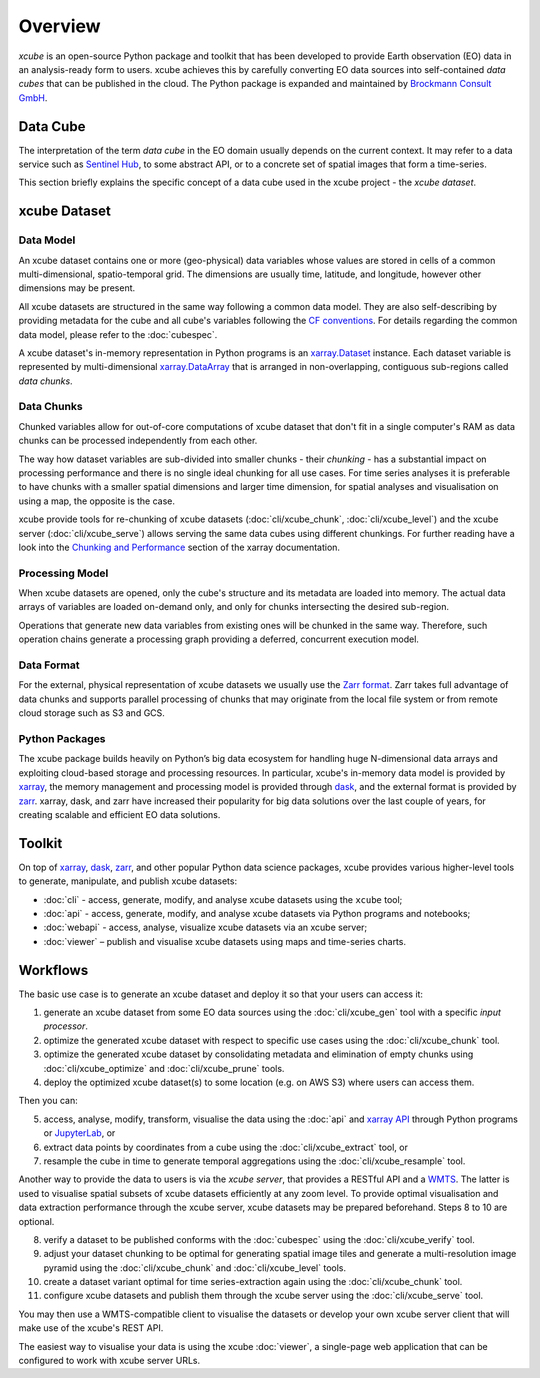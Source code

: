 .. _CF conventions: http://cfconventions.org/cf-conventions/cf-conventions.html
.. _`dask`: https://dask.readthedocs.io/
.. _`JupyterLab`: https://jupyterlab.readthedocs.io/
.. _`WMTS`: https://en.wikipedia.org/wiki/Web_Map_Tile_Service
.. _xarray: http://xarray.pydata.org/
.. _xarray API: http://xarray.pydata.org/en/stable/api.html
.. _xarray.Dataset: http://xarray.pydata.org/en/stable/data-structures.html#dataset
.. _xarray.DataArray: http://xarray.pydata.org/en/stable/data-structures.html#dataarray
.. _`zarr`: https://zarr.readthedocs.io/
.. _`Zarr format`: https://zarr.readthedocs.io/en/stable/spec/v2.html
.. _`Sentinel Hub`: https://www.sentinel-hub.com/
.. _`Chunking and Performance`: http://xarray.pydata.org/en/stable/dask.html#chunking-and-performance
.. _Brockmann Consult GmbH: https://www.brockmann-consult.de

========
Overview
========

*xcube* is an open-source Python package and toolkit that has been developed to provide Earth observation (EO) data in an
analysis-ready form to users. xcube achieves this by carefully converting EO data sources into self-contained *data cubes*
that can be published in the cloud. The Python package is expanded and maintained by `Brockmann Consult GmbH`_.

Data Cube
=========

The interpretation of the term *data cube* in the EO domain usually depends
on the current context. It may refer to a data service such as `Sentinel Hub`_, to some abstract
API, or to a concrete set of spatial images that form a time-series.

This section briefly explains the specific concept of a data cube used in the xcube project - the *xcube dataset*.

xcube Dataset
=============

Data Model
----------

An xcube dataset contains one or more (geo-physical) data variables
whose values are stored in cells of a common multi-dimensional, spatio-temporal grid.
The dimensions are usually time, latitude, and longitude, however other dimensions may be present.

All xcube datasets are structured in the same way following a common data model.
They are also self-describing by providing metadata for the cube and
all cube's variables following the `CF conventions`_.
For details regarding the common data model, please refer to the :doc:`cubespec`.

A xcube dataset's in-memory representation in Python programs is an `xarray.Dataset`_ instance. Each
dataset variable is represented by multi-dimensional `xarray.DataArray`_ that is arranged in non-overlapping,
contiguous sub-regions called *data chunks*.

Data Chunks
-----------

Chunked variables allow for out-of-core computations of xcube dataset that don't fit in a single computer's RAM as
data chunks can be processed independently from each other.

The way how dataset variables are sub-divided into smaller chunks - their *chunking* -
has a substantial impact on processing performance and there is no single ideal
chunking for all use cases. For time series analyses it is preferable to have chunks with a
smaller spatial dimensions and larger time dimension, for spatial analyses and visualisation
on using a map, the opposite is the case.

xcube provide tools for re-chunking of xcube datasets (:doc:`cli/xcube_chunk`, :doc:`cli/xcube_level`)
and the xcube server (:doc:`cli/xcube_serve`) allows
serving the same data cubes using different chunkings. For further reading have a look into the
`Chunking and Performance`_ section of the xarray documentation.

Processing Model
----------------

When xcube datasets are opened, only the cube's structure and its metadata are loaded into memory. The actual
data arrays of variables are loaded on-demand only, and only for chunks intersecting the desired sub-region.

Operations that generate new data variables from existing ones will be chunked
in the same way. Therefore, such operation chains generate a processing graph providing a deferred, concurrent
execution model.

Data Format
-----------

For the external, physical representation of xcube datasets we usually use the `Zarr format`_. Zarr takes full
advantage of data chunks and supports parallel processing of chunks that may originate from the local file system
or from remote cloud storage such as S3 and GCS.

Python Packages
---------------

The xcube package builds heavily on Python’s big data ecosystem for handling huge N-dimensional data arrays
and exploiting cloud-based storage and processing resources. In particular, xcube's in-memory data model is
provided by `xarray`_, the memory management and processing model is provided through `dask`_,
and the external format is provided by `zarr`_. xarray, dask, and zarr have increased their popularity for
big data solutions over the last couple of years, for creating scalable and efficient EO data solutions.

Toolkit
=======

On top of `xarray`_, `dask`_, `zarr`_, and other popular Python data science packages,
xcube provides various higher-level tools to generate, manipulate, and publish xcube datasets:

* :doc:`cli` - access, generate, modify, and analyse xcube datasets using the ``xcube`` tool;
* :doc:`api` - access, generate, modify, and analyse xcube datasets via Python programs and notebooks;
* :doc:`webapi` - access, analyse, visualize xcube datasets via an xcube server;
* :doc:`viewer` – publish and visualise xcube datasets using maps and time-series charts.


Workflows
=========

The basic use case is to generate an xcube dataset and deploy it so that your users can access it:

1. generate an xcube dataset from some EO data sources
   using the :doc:`cli/xcube_gen` tool with a specific *input processor*.
2. optimize the generated xcube dataset with respect to specific use cases
   using the :doc:`cli/xcube_chunk` tool.
3. optimize the generated xcube dataset by consolidating metadata and elimination of empty chunks
   using :doc:`cli/xcube_optimize` and :doc:`cli/xcube_prune` tools.
4. deploy the optimized xcube dataset(s) to some location (e.g. on AWS S3) where users can access them.

Then you can:

5. access, analyse, modify, transform, visualise the data using the :doc:`api` and `xarray API`_ through
   Python programs or `JupyterLab`_, or
6. extract data points by coordinates from a cube
   using the :doc:`cli/xcube_extract` tool, or
7. resample the cube in time to generate temporal aggregations
   using the :doc:`cli/xcube_resample` tool.

Another way to provide the data to users is via the *xcube server*, that provides a
RESTful API and a `WMTS`_. The latter is used
to visualise spatial subsets of xcube datasets efficiently at any zoom level.
To provide optimal visualisation and data extraction performance through the xcube server,
xcube datasets may be prepared beforehand. Steps 8 to 10 are optional.

8. verify a dataset to be published conforms with the :doc:`cubespec`
   using the :doc:`cli/xcube_verify` tool.
9. adjust your dataset chunking to be optimal for generating spatial image tiles and generate
   a multi-resolution image pyramid
   using the :doc:`cli/xcube_chunk` and :doc:`cli/xcube_level` tools.
10. create a dataset variant optimal for time series-extraction again
    using the :doc:`cli/xcube_chunk` tool.
11. configure xcube datasets and publish them through the xcube server
    using the :doc:`cli/xcube_serve` tool.

You may then use a WMTS-compatible client to visualise the datasets or develop your own xcube server client that
will make use of the xcube's REST API.

The easiest way to visualise your data is using the xcube :doc:`viewer`, a single-page web application that
can be configured to work with xcube server URLs.
